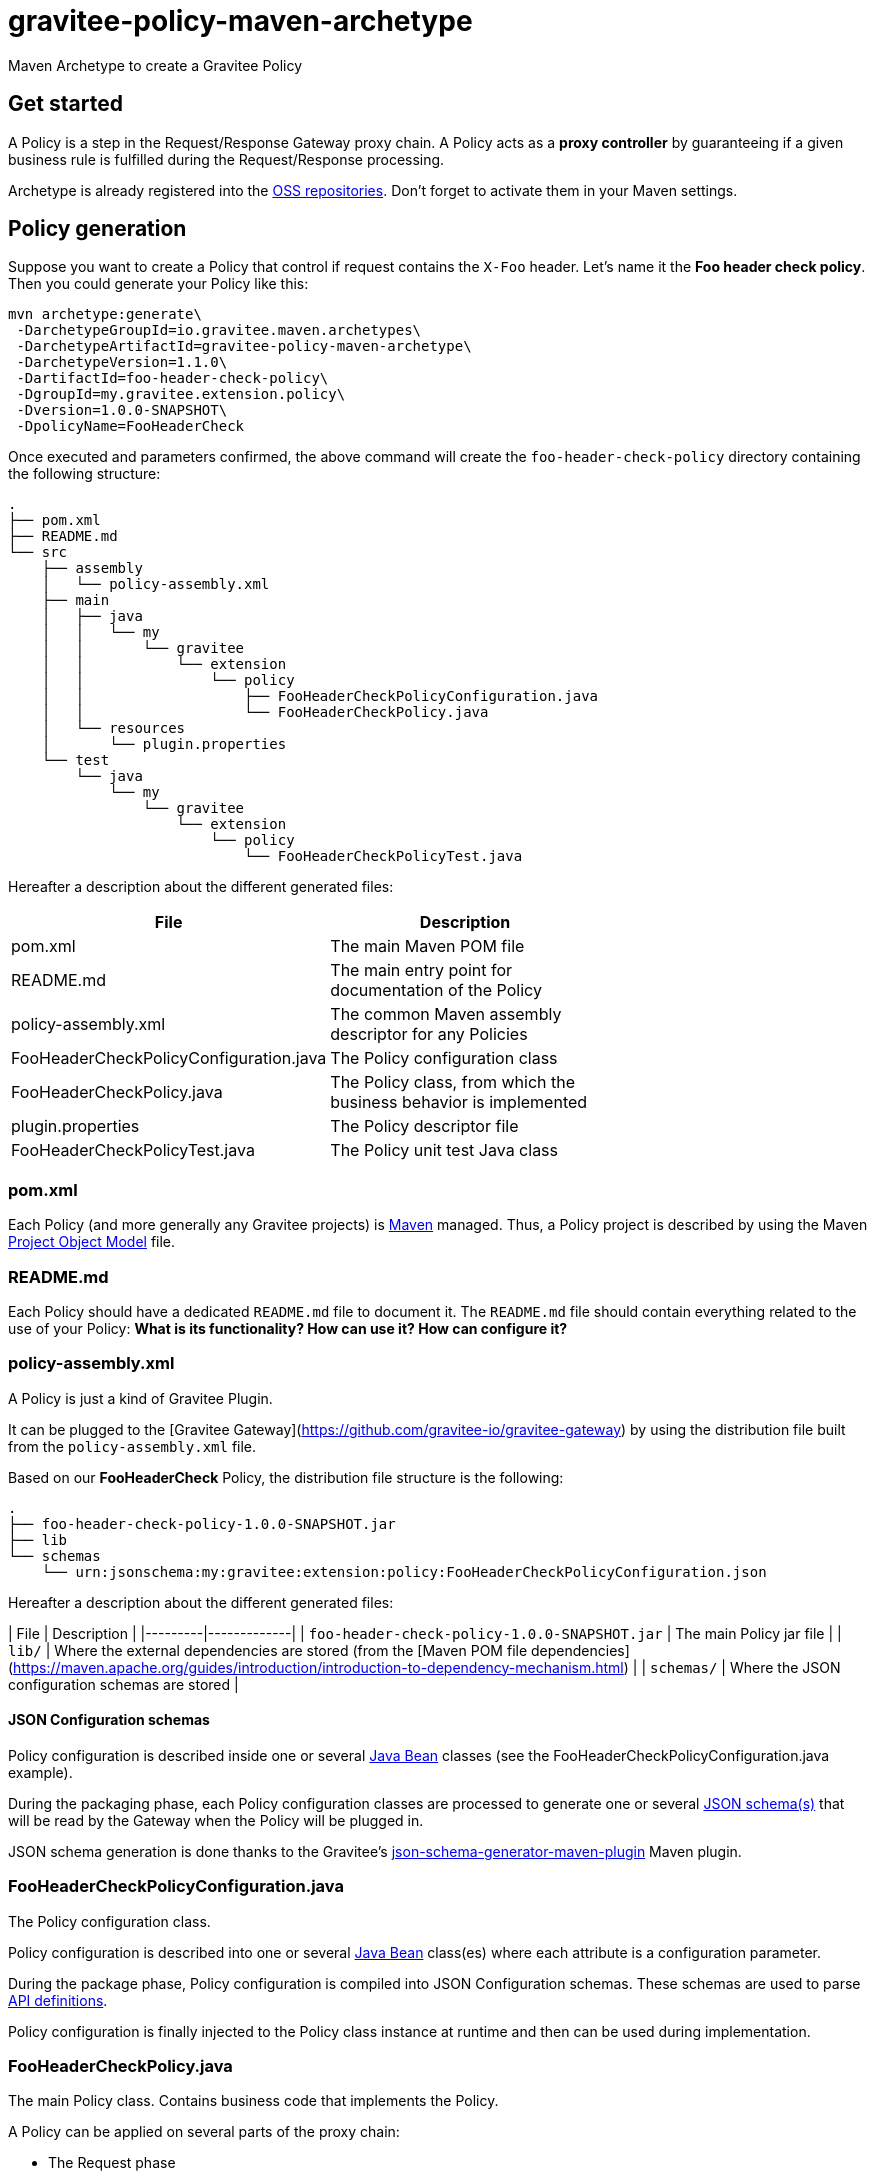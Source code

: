 = gravitee-policy-maven-archetype

ifdef::env-github[]
image:https://ci.gravitee.io/buildStatus/icon?job=gravitee-io/gravitee-policy-maven-archetype/master["Build status", link="https://ci.gravitee.io/job/gravitee-io/job/gravitee-policy-maven-archetype/"]
image:https://badges.gitter.im/Join Chat.svg["Gitter", link="https://gitter.im/gravitee-io/gravitee-io?utm_source=badge&utm_medium=badge&utm_campaign=pr-badge&utm_content=badge"]
endif::[]

Maven Archetype to create a Gravitee Policy

== Get started

A Policy is a step in the Request/Response Gateway proxy chain. A Policy acts as a *proxy controller* by guaranteeing if a given business rule is fulfilled during the Request/Response processing.

Archetype is already registered into the http://central.sonatype.org/pages/ossrh-guide.html[OSS repositories]. Don't forget to activate them in your Maven settings.

== Policy generation

Suppose you want to create a Policy that control if request contains the ``X-Foo`` header. Let's name it the *Foo header check policy*. Then you could generate your Policy like this:

```bash
mvn archetype:generate\
 -DarchetypeGroupId=io.gravitee.maven.archetypes\
 -DarchetypeArtifactId=gravitee-policy-maven-archetype\
 -DarchetypeVersion=1.1.0\
 -DartifactId=foo-header-check-policy\
 -DgroupId=my.gravitee.extension.policy\
 -Dversion=1.0.0-SNAPSHOT\
 -DpolicyName=FooHeaderCheck
```

Once executed and parameters confirmed, the above command will create the ``foo-header-check-policy`` directory containing the following structure:

```
.
├── pom.xml
├── README.md
└── src
    ├── assembly
    │   └── policy-assembly.xml
    ├── main
    │   ├── java
    │   │   └── my
    │   │       └── gravitee
    │   │           └── extension
    │   │               └── policy
    │   │                   ├── FooHeaderCheckPolicyConfiguration.java
    │   │                   └── FooHeaderCheckPolicy.java
    │   └── resources
    │       └── plugin.properties
    └── test
        └── java
            └── my
                └── gravitee
                    └── extension
                        └── policy
                            └── FooHeaderCheckPolicyTest.java
```

Hereafter a description about the different generated files:

|===
| File    | Description |

| pom.xml | The main Maven POM file        |
| README.md | The main entry point for documentation of the Policy      |
| policy-assembly.xml | The common Maven assembly descriptor for any Policies |
| FooHeaderCheckPolicyConfiguration.java | The Policy configuration class |
| FooHeaderCheckPolicy.java | The Policy class, from which the business behavior is implemented |
| plugin.properties | The Policy descriptor file |
| FooHeaderCheckPolicyTest.java | The Policy unit test Java class |
|===

=== pom.xml

Each Policy (and more generally any Gravitee projects) is https://maven.apache.org/[Maven] managed. Thus, a Policy project is described by using the Maven https://maven.apache.org/pom.html[Project Object Model] file.

=== README.md

Each Policy should have a dedicated `README.md` file to document it. The `README.md` file should contain everything related to the use of your Policy: *What is its functionality? How can use it? How can configure it?*  

=== policy-assembly.xml

A Policy is just a kind of Gravitee Plugin.

It  can be plugged to the [Gravitee Gateway](https://github.com/gravitee-io/gravitee-gateway) by using the distribution file built from the `policy-assembly.xml` file.

Based on our *FooHeaderCheck* Policy, the distribution file structure is the following:

```
.
├── foo-header-check-policy-1.0.0-SNAPSHOT.jar
├── lib
└── schemas
    └── urn:jsonschema:my:gravitee:extension:policy:FooHeaderCheckPolicyConfiguration.json
```

Hereafter a description about the different generated files:

| File    | Description | 
|---------|-------------|
| `foo-header-check-policy-1.0.0-SNAPSHOT.jar` | The main Policy jar file         |
| `lib/` | Where the external dependencies are stored (from the [Maven POM file dependencies](https://maven.apache.org/guides/introduction/introduction-to-dependency-mechanism.html)          |
| `schemas/` | Where the JSON configuration schemas are stored          |

==== JSON Configuration schemas

Policy configuration is described inside one or several http://docs.oracle.com/javase/tutorial/javabeans/[Java Bean] classes (see the FooHeaderCheckPolicyConfiguration.java example).

During the packaging phase, each Policy configuration classes are processed to generate one or several http://json-schema.org/[JSON schema(s)] that will be read by the Gateway when the Policy will be plugged in.

JSON schema generation is done thanks to the Gravitee's https://github.com/gravitee-io/json-schema-generator-maven-plugin[json-schema-generator-maven-plugin] Maven plugin.

=== FooHeaderCheckPolicyConfiguration.java

The Policy configuration class.

Policy configuration is described into one or several http://docs.oracle.com/javase/tutorial/javabeans/[Java Bean] class(es) where each attribute is a configuration parameter.

During the package phase, Policy configuration is compiled into JSON Configuration schemas. These schemas are used to parse https://github.com/gravitee-io/gravitee-gateway[API definitions].

Policy configuration is finally injected to the Policy class instance at runtime and then can be used during implementation.

=== FooHeaderCheckPolicy.java

The main Policy class. Contains business code that implements the Policy.

A Policy can be applied on several parts of the proxy chain:

 - The Request phase
 - The Response phase
 - Both of them

==== Apply Policy on the Request phase

A Policy can be applied to the proxy Request phase by just implementing a method dealing with the ``io.gravitee.gateway.api.policy.annotations.OnRequest`` annotation. For instance:

```java
@OnRequest
public void onRequest(Request request, Response response, PolicyChain policyChain) {
	// Add a dummy header
    request.headers().set("X-DummyHeader", configuration.getDummyHeaderValue());

	// Finally continue chaining
	policyChain.doNext(request, response);
}
```

> The `PolicyChain` **must always be called to end an *on Request* processing**. Be ware to make a call to the `PolicyChain=doNext()` or  `PolicyChain=failWith()`   to correctly end the *on Request* processing.

==== Apply Policy on the Response phase

A Policy can be applied to the proxy Response phase by just implementing a method dealing with the ``io.gravitee.gateway.api.policy.annotations.OnResponse`` annotation. For instance:

```java
@OnResponse
public void onResponse(Request request, Response response, PolicyChain policyChain) {
    if (isASuccessfulResponse(response)) {
        policyChain.doNext(request, response);
    } else {
        policyChain.failWith(
            PolicyResult.failure(HttpStatusCode.INTERNAL_SERVER_ERROR_500, "Not a successful response :-("));
    }
}

private static boolean isASuccessfulResponse(Response response) {
    switch (response.status() / 100) {
        case 1:
        case 2:
        case 3:
            return true;
        default:
            return false;
    }
}
```

> The `PolicyChain` **must always be called to end an *on Response* processing**. Be ware to make a call to the `PolicyChain=doNext()` or  `PolicyChain=failWith()`   to correctly end the *on Response* processing.

==== Apply Policy on both of Request and Response phases

A Policy is not restricted to only one Gateway proxy phase. It can be applied on both of the Request and Response phases by just using the both annotations in the same class.

==== Provided parameters

The annotated methods can declare several parameters (but not necessary all of them) which will be automatically provided by the Gateway at runtime.
Available provided parameters are:

|===
| Parameter class   | Mandatory | Description |

| `io.gravitee.gateway.api.Request` | No | Wrapper to the Request object containing all information about the processed request (URI, parameters, headers, input stream, ...)        |
| `io.gravitee.gateway.api.Response` | No | Wrapper to the Response object containing all information about the processed response (status, headers, output stream, ...)        |
| `io.gravitee.gateway.api.policy.PolicyChain` | Yes | The current Policy chain that gives control to the Policy to continue (`doNext`) or reject (`failWith`) the current chain.         |
| `io.gravitee.gateway.api.policy.PolicyContext` | No | The Policy context that can be used to get contextualized objects (API store, ...).         |
|===

=== plugin.properties

As said, a Policy is a kind of Gravitee Plugin.

Each Plugin is described by the *plugin.properties* descriptor which declare the following parameters:

|===
| Parameter   | Description | Default value |

| `id` | The Policy identifier     | Policy artifact id |
| `name` | The Policy name     | N/A (mandatory parameter) |
| `version` | The Policy version     | N/A (mandatory parameter) |
| `description` | The Policy description     | "Description of the *Policy name* Gravitee Policy" |
| `class` | The main Policy class     | Path to the generated class file |
| `type` | The type of Gravitee Plugin     | `policy` |
|===

> A Policy is enabled when declared into the API definition. To do so, the Policy identifier is used to, as its name indicate, identify the Policy. Thus, **be ware to correctly choose the Policy identifier** from the beginning. It could be hard to rename it later if there are many of API definitions linked to it.

=== FooHeaderCheckPolicyTest.java
 
The http://junit.org/[JUnit] unit test class for this Policy.

== Tip

Choose a short but clearly name for your Policy, **without precise the Policy suffix**. The `gravitee-policy-maven-archetype` will add it automatically.

For example, **do not** fill the ``policyName`` of your Policy like this:

```
-DpolicyName=AmazingStuffPolicy
```

but like this:

```
-DpolicyName=AmazingStuff
```
